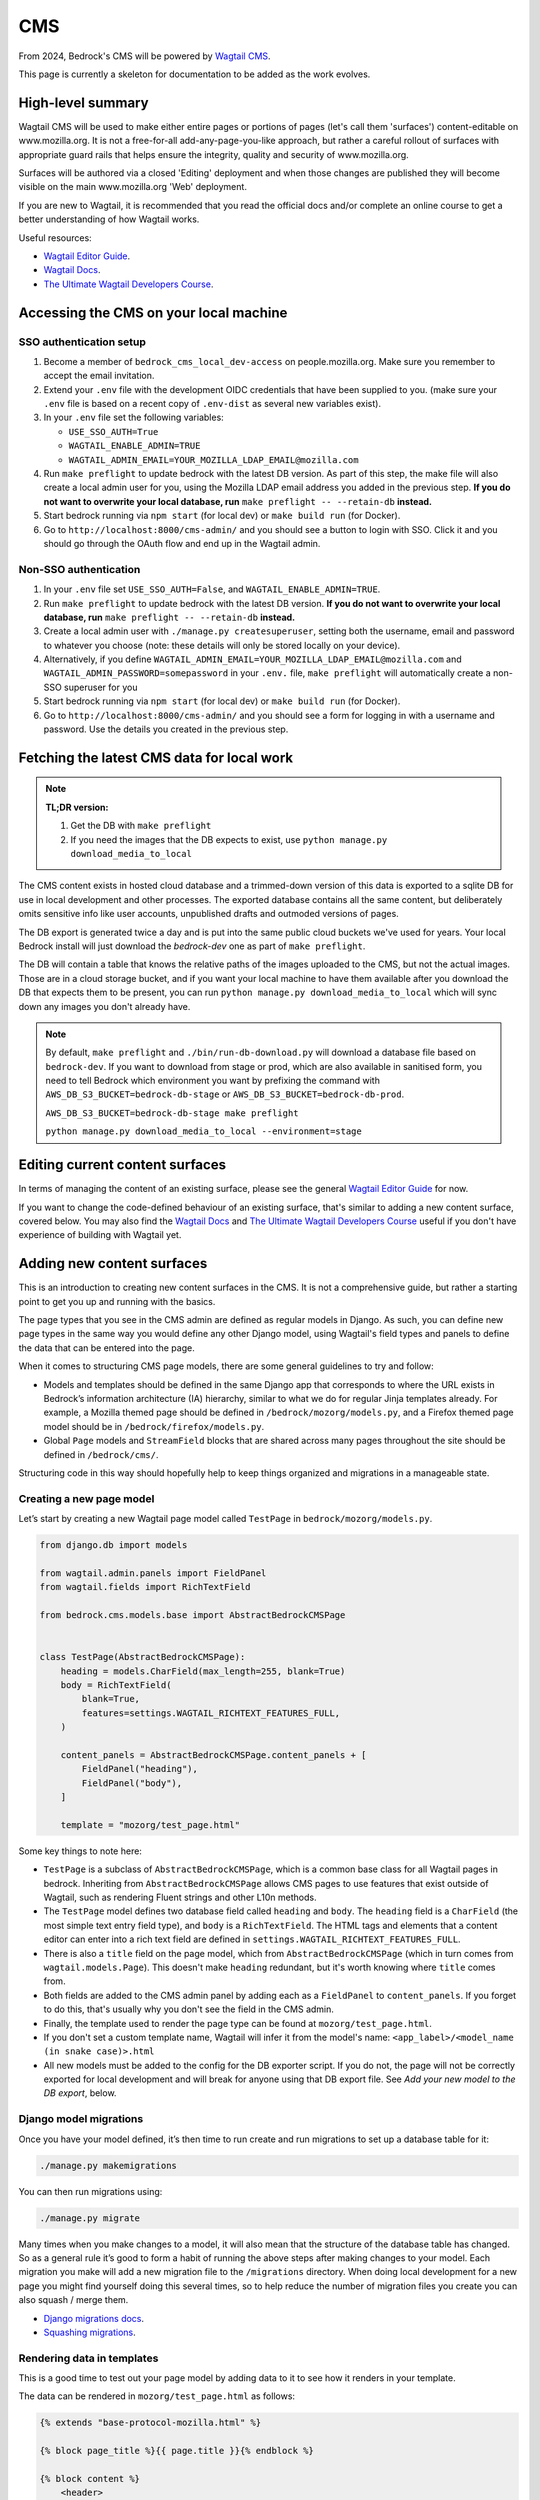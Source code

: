 .. This Source Code Form is subject to the terms of the Mozilla Public
.. License, v. 2.0. If a copy of the MPL was not distributed with this
.. file, You can obtain one at https://mozilla.org/MPL/2.0/.

.. _cms:

===
CMS
===

From 2024, Bedrock's CMS will be powered by `Wagtail CMS`_.

This page is currently a skeleton for documentation to be added as the work evolves.

High-level summary
==================

Wagtail CMS will be used to make either entire pages or portions of pages (let's
call them 'surfaces') content-editable on www.mozilla.org. It is not a free-for-all
add-any-page-you-like approach, but rather a careful rollout of surfaces with
appropriate guard rails that helps ensure the integrity, quality and security of
www.mozilla.org.

Surfaces will be authored via a closed 'Editing' deployment and when those changes
are published they will become visible on the main www.mozilla.org 'Web' deployment.

If you are new to Wagtail, it is recommended that you read the official docs
and/or complete an online course to get a better understanding of how Wagtail works.

Useful resources:

- `Wagtail Editor Guide`_.
- `Wagtail Docs`_.
- `The Ultimate Wagtail Developers Course`_.

Accessing the CMS on your local machine
=======================================

SSO authentication setup
------------------------

#. Become a member of ``bedrock_cms_local_dev-access`` on people.mozilla.org. Make
   sure you remember to accept the email invitation.
#. Extend your ``.env`` file with the development OIDC credentials that have been
   supplied to you. (make sure your ``.env`` file is based on a recent copy of
   ``.env-dist`` as several new variables exist).
#. In your ``.env`` file set the following variables:

   - ``USE_SSO_AUTH=True``
   - ``WAGTAIL_ENABLE_ADMIN=TRUE``
   - ``WAGTAIL_ADMIN_EMAIL=YOUR_MOZILLA_LDAP_EMAIL@mozilla.com``

#. Run ``make preflight`` to update bedrock with the latest DB version. As part of
   this step, the make file will also create a local admin user for you, using the
   Mozilla LDAP email address you added in the previous step. **If you do not want
   to overwrite your local database, run** ``make preflight -- --retain-db`` **instead.**
#. Start bedrock running via ``npm start`` (for local dev) or ``make build run``
   (for Docker).
#. Go to ``http://localhost:8000/cms-admin/`` and you should see a button to login
   with SSO. Click it and you should go through the OAuth flow and end up in the
   Wagtail admin.

Non-SSO authentication
----------------------

#. In your ``.env`` file set ``USE_SSO_AUTH=False``, and ``WAGTAIL_ENABLE_ADMIN=TRUE``.
#. Run ``make preflight`` to update bedrock with the latest DB version. **If you do not want
   to overwrite your local database, run** ``make preflight -- --retain-db`` **instead.**
#. Create a local admin user with ``./manage.py createsuperuser``, setting both the
   username, email and password to whatever you choose (note: these details will only
   be stored locally on your device).
#. Alternatively, if you define ``WAGTAIL_ADMIN_EMAIL=YOUR_MOZILLA_LDAP_EMAIL@mozilla.com``
   and ``WAGTAIL_ADMIN_PASSWORD=somepassword`` in your ``.env.`` file, ``make preflight``
   will automatically create a non-SSO superuser for you
#. Start bedrock running via ``npm start`` (for local dev) or ``make build run``
   (for Docker).
#. Go to ``http://localhost:8000/cms-admin/`` and you should see a form for logging in
   with a username and password. Use the details you created in the previous step.

Fetching the latest CMS data for local work
===========================================

.. note::
  **TL;DR version:**

  1. Get the DB with ``make preflight``
  2. If you need the images that the DB expects to exist, use ``python manage.py download_media_to_local``

The CMS content exists in hosted cloud database and a trimmed-down version of this
data is exported to a sqlite DB for use in local development and other processes.
The exported database contains all the same content, but deliberately omits
sensitive info like user accounts, unpublished drafts and outmoded versions of pages.

The DB export is generated twice a day and is put into the same public cloud buckets
we've used for years. Your local Bedrock install will just download the `bedrock-dev`
one as part of ``make preflight``.

The DB will contain a table that knows the relative paths of the images uploaded to
the CMS, but not the actual images. Those are in a cloud storage bucket, and if you want
your local machine to have them available after you download the DB that expects them
to be present, you can run ``python manage.py download_media_to_local`` which will
sync down any images you don't already have.

.. note::
  By default, ``make preflight`` and ``./bin/run-db-download.py`` will download
  a database file based on ``bedrock-dev``. If you want to download from stage or
  prod, which are also available in sanitised form, you need to tell Bedrock which
  environment you want by prefixing the command with ``AWS_DB_S3_BUCKET=bedrock-db-stage``
  or ``AWS_DB_S3_BUCKET=bedrock-db-prod``.

  ``AWS_DB_S3_BUCKET=bedrock-db-stage make preflight``

  ``python manage.py download_media_to_local --environment=stage``

Editing current content surfaces
================================

In terms of managing the content of an existing surface, please see the general
`Wagtail Editor Guide`_ for now.

If you want to change the code-defined behaviour of an existing surface,
that's similar to adding a new content surface, covered below. You may also find
the `Wagtail Docs`_ and `The Ultimate Wagtail Developers Course`_ useful if you
don't have experience of building with Wagtail yet.

Adding new content surfaces
===========================

This is an introduction to creating new content surfaces in the CMS. It is not a
comprehensive guide, but rather a starting point to get you up and running with the
basics.

The page types that you see in the CMS admin are defined as regular models in
Django. As such, you can define new page types in the same way you would define any
other Django model, using Wagtail's field types and panels to define the data that
can be entered into the page.

When it comes to structuring CMS page models, there are some general guidelines to
try and follow:

- Models and templates should be defined in the same Django app that corresponds
  to where the URL exists in Bedrock’s information architecture (IA) hierarchy,
  similar to what we do for regular Jinja templates already. For example, a Mozilla
  themed page should be defined in ``/bedrock/mozorg/models.py``, and a Firefox themed
  page model should be in ``/bedrock/firefox/models.py``.
- Global ``Page`` models and ``StreamField`` blocks that are shared across many pages
  throughout the site should be defined in ``/bedrock/cms/``.

Structuring code in this way should hopefully help to keep things organized and
migrations in a manageable state.

Creating a new page model
-------------------------

Let’s start by creating a new Wagtail page model called ``TestPage``
in ``bedrock/mozorg/models.py``.

.. code-block:: python

    from django.db import models

    from wagtail.admin.panels import FieldPanel
    from wagtail.fields import RichTextField

    from bedrock.cms.models.base import AbstractBedrockCMSPage


    class TestPage(AbstractBedrockCMSPage):
        heading = models.CharField(max_length=255, blank=True)
        body = RichTextField(
            blank=True,
            features=settings.WAGTAIL_RICHTEXT_FEATURES_FULL,
        )

        content_panels = AbstractBedrockCMSPage.content_panels + [
            FieldPanel("heading"),
            FieldPanel("body"),
        ]

        template = "mozorg/test_page.html"

Some key things to note here:

- ``TestPage`` is a subclass of ``AbstractBedrockCMSPage``, which is a common base
  class for all Wagtail pages in bedrock. Inheriting from ``AbstractBedrockCMSPage``
  allows CMS pages to use features that exist outside of Wagtail, such as rendering
  Fluent strings and other L10n methods.
- The ``TestPage`` model defines two database field called ``heading`` and ``body``.
  The ``heading`` field is a ``CharField`` (the most simple text entry field type),
  and ``body`` is a ``RichTextField``. The HTML tags and elements that a content
  editor can enter into a rich text field are defined in
  ``settings.WAGTAIL_RICHTEXT_FEATURES_FULL``.
- There is also a ``title`` field on the page model, which from ``AbstractBedrockCMSPage``
  (which in turn comes from ``wagtail.models.Page``). This doesn't make ``heading``
  redundant, but it's worth knowing where ``title`` comes from.
- Both fields are added to the CMS admin panel by adding each as a ``FieldPanel`` to
  ``content_panels``. If you forget to do this, that's usually why you don't see the
  field in the CMS admin.
- Finally, the template used to render the page type can be found at
  ``mozorg/test_page.html``.
- If you don't set a custom template name, Wagtail will infer it from the model's
  name: ``<app_label>/<model_name (in snake case)>.html``
- All new models must be added to the config for the DB exporter script. If you
  do not, the page will not be correctly exported for local development and will
  break for anyone using that DB export file. See `Add your new model to the DB export`, below.

Django model migrations
-----------------------

Once you have your model defined, it’s then time to run create and run migrations to
set up a database table for it:

.. code-block:: shell

    ./manage.py makemigrations

You can then run migrations using:

.. code-block:: shell

    ./manage.py migrate

Many times when you make changes to a model, it will also mean that the structure of
the database table has changed. So as a general rule it’s good to form a habit of
running the above steps after making changes to your model. Each migration you make
will add a new migration file to the ``/migrations`` directory. When doing local
development for a new page you might find yourself doing this several times, so to help
reduce the number of migration files you create you can also squash / merge them.

- `Django migrations docs`_.
- `Squashing migrations`_.

Rendering data in templates
---------------------------

This is a good time to test out your page model by adding data to it to see how it
renders in your template.

The data can be rendered in ``mozorg/test_page.html`` as follows:

.. code-block:: jinja

    {% extends "base-protocol-mozilla.html" %}

    {% block page_title %}{{ page.title }}{% endblock %}

    {% block content %}
        <header>
        <h1>{{ page.heading }}</h1>
        <div class="w-rich-text">
            {{ page.body|richtext }}
        </div>
        </header>
    {% endblock %}

Note the ``richtext`` filter applied to the ``page.body`` field. This is a
Wagtail-provided Jinja2 filter that will render the rich text field as HTML.
We use a custom ``wagtailcore/shared/richtext.html`` template to slot in
our own Protocol CSS at the last minute

Previewing pages in the CMS admin
---------------------------------

Next, restart your local server and log in to the CMS admin.
Browse to a page and use the ``+`` icon or similar to add a new "child page".
You should now see
your new page type in the list of available pages. Create a new page using the
``TestPage`` type, give the page a title of ``Test Page`` and a slug of ``test``,
and then enter some data for the fields you defined. When you click the preview icon
in the top right of the CMS page, you should hopefully see your template and data
rendered successfully!

Using advanced page models, fields, and blocks
----------------------------------------------

The example above was relatively simple in terms of data, but not very flexible. Now
that you have the basics covered, the next step is to start thinking about your page
requirements, and how to better structure your data models.

At this point, deep diving into the `Wagtail Docs`_ is very much recommended. In
particular, reading up on more advanced concepts such as `Stream Fields`_ and `Custom
Block types`_ will make it possible to make much more advanced CMS page types.

This is also a good time to start thinking about guardrails for your page and data.
Some common things to consider:

- Are there rules around the type of content that should be allowed on the page, such
  as the minimum or maximum number of items in a block?
- Should there be a set order to content in a page, or can it be flexible?
- Are there rules that should be applied at the page level, such as where it should
  live in the site hierarchy?
- Should there be a limit to the number of instances of that page type? (e.g. it
  would be confusing to have more than one home page or contact page).

Writing tests
-------------

When it comes to testing CMS page models, `wagtail_factories`_ can be used to create
mock data for tests to render. This can often be the trickiest part when testing more
complex page models, so it takes some practice.

Factories for your page models and blocks should be defined in a ``factories.py`` file
for your tests to import:

.. code-block:: python

    import factory
    import wagtail_factories

    from bedrock.mozorg import TestPage


    class TestPageFactory(wagtail_factories.PageFactory):
        title = "Test Page"
        live = True
        slug = "test"

        heading = wagtail_factories.CharBlockFactory
        body = wagtail_factories.CharBlockFactory

        class Meta:
            model = models.TestPage

In your ``test_models.py`` file, you can then import the factory for your test and
give it some data to render:

.. code-block:: python

    import pytest
    from wagtail.rich_text import RichText

    from bedrock.cms.tests.conftest import minimal_site  # noqa
    from bedrock.mozorg.tests import factories

    pytestmark = [
        pytest.mark.django_db,
    ]


    @pytest.mark.parametrize("serving_method", ("serve", "serve_preview"))
    def test_page(minimal_site, rf, serving_method):  # noqa
        root_page = minimal_site.root_page

        test_page = factories.TestPageFactory(
            parent=root_page,
            heading="Test Heading",
            body=RichText("Test Body"),
        )

        test_page.save()

        _relative_url = test_page.relative_url(minimal_site)
        assert _relative_url == "/en-US/test/"
        request = rf.get(_relative_url)

        resp = getattr(test_page, serving_method)(request)
        page_content = str(resp.content)
        assert "Test Heading" in page_content
        assert "Test Body" in page_content

Add your new model to the DB export
-----------------------------------
When you add a new model, you must update the script that generates the sqlite DB
export of our data, so that the model is included in the export. (It's an allowlist
pattern, as requested by Mozilla Security).

**If you do not, the page will not be correctly exported for local development and will
break for anyone using that DB export file.**

(It's down to Wagtail's multi-table inheritance
pattern: if you don't specify your new model for export, Wagtail's core metadata ``Page`` is exported,
but not the actual new data model that holds the content that's linked to that ``Page``)

The script is ``bin/export-db-to-sqlite.sh`` and you need to add your new model
to the list of models being exported. Search for ``MAIN LIST OF MODELS BEING EXPORTED``
and add your model (in the format ``appname.ModelName``) there.

The ``CMS_ALLOWED_PAGE_MODELS`` setting
---------------------------------------

When you add a new page to the CMS, it will be available to add as a new child page immediately if ``DEV=True``. This means it'll be on Dev (www-dev), but not in Staging or Prod.

So if you ship a page that needs to be used immediately in Production (which will generally be most cases), you must remember to add it to ``CMS_ALLOWED_PAGE_MODELS`` in Bedrock's settings. If you do not, it will not be selectable as a new Child Page in the CMS.

Why do we have this behaviour?
~~~~~~~~~~~~~~~~~~~~~~~~~~~~~~

Two reasons:

1. This setting allows us to complete initial/eager work to add a new page type, but stop it being used in Production until we are ready for it (e.g. a special new campaign page type that we wanted to get ready in good time). While there will be guard rails and approval workflows around publishing, without this it could still be possible for part of the org to start using a new page without us realising it was off-limits, and possibly before it is allowed to be released.

2. This approach allows us to gracefully deprecate pages: if a page is removed in ``settings.CMS_ALLOWED_PAGE_MODELS``, that doesn't mean it disappears from Prod or can't be edited - it just stops a NEW one being added in Prod.

Migrating Django pages to the CMS
---------------------------------

.. note::
    This is initial documentation, noting relevant things that exist already, but
    much fuller recommendations will follow


Migrating a surface to Wagtail is very similar to adding a new one, but some extra
thought needs to be given to the switchover between old hardcoded content and
new CMS-backed content.

The ``@prefer_cms`` decorator
~~~~~~~~~~~~~~~~~~~~~~~~~~~~~

If you have an existing Django-based page that you want to move to be a CMS-driven
page, you are faced with a quandry.

Let's say the page exists at ``/some/path/``;  you can create it in the CMS with a
branch of pages that mirror the same slugs (a parent page with a slug of ``some``
and a child page with a slug of ``path``). However, in order for anyone to see the
published page, you would have to remove the reference to the Django view from the
URLconf, so that Wagtail would get a chance to render it (because Wagtail's
page-serving logic comes last in all URLConfs). **BUT...** how can you enter content
into the CMS fast enough replace the just-removed Django page? (Note: we could use a
data migraiton here, but that gets complicated when there are images involved)

Equally, you may have a situation where the content for certain paths needs to be
managed in the CMS for certain locales, while other locales (with rarely changing
'evergreen' content) may only exist as Django-rendered views drawing strings from
Fluent.

The answer here is to use the ``bedrock.cms.decorators.prefer_cms`` decorator/helper.

A Django view decorated with ``prefer_cms`` will check if a live CMS page has been
added that matches the same overall, relative path as the Django view. If it finds
one, it will show the user `that` CMS page instead. If there is no match in the CMS,
then the original Django view will be used.

The result is a graceful handover flow that allows us to switch to the CMS page
without needing to remove the Django view from the URLconf, or to maintain a
hybrid approach to page management. It doesn't affect
previews, so the review of draft pages before publishing can continue with no changes.
Once the CMS is populated with a live version of the replacement page, that's when a
later changeset can remove the deprecated Django view if it's no longer needed.

The ``prefer_cms`` decorator can be used directly on function-based views, or can wrap
views in the URLconf. It should not used with ``bedrock.mozorg.util.page`` due to
the complexity of passing through what locales are involved, but instead the relevant
URL route should be refactored as a regular Django view, and then decorated with ``prefer_cms``

For more details, please see the docstring on ``bedrock.cms.decorators.prefer_cms``.


Generating URLs for CMS pages in non-CMS templates
==================================================

Pages in the CMS don't appear in the hard-coded URLConfs in Bedrock. Normally,
this means there's no way to use `url()` to generate a path to it.

However, if there's a page in the CMS you need to generate a URL for using
the ``url()`` template tag, `and you know what its path will be`, Bedrock contains
a solution.

``bedrock.cms.cms_only_urls`` is a special URLConf that only gets loaded during
the call to the ``url()`` helper. If you expand it with a named route definition
that matches the path you know will/should exist in the CMS (and most of our
CMS-backed pages `do` have carefully curated paths), the ``url()`` helper will
give you a path that points to that page, even though it doesn't really exist
as a static Django view.

See the example in the ``bedrock.cms.cms_only_urls.py`` file.

.. note::
  Moving a URL route to ``cms_only_urls.py`` is a natural next step after
  you've migrated a page to the CMS using the ``@prefer_cms`` decorator
  and now want to remove the old view without breaking all the calls to
  `url('some.view')` or `reverse('some.view')`.


Images
======

Using editor-uploaded images in templates
-----------------------------------------

Images may be uploaded into Wagtail's Image library and then included in
content-managed surfaces that have fields/spaces for images.

Images are stored in the same media bucket that fixed/hard-coded Bedrock
images get put in, and coexist alongside them, being namespaced into a
directory called ``custom-media/``.

If a surface uses an image, images use must be made explicit via template markup
— we need to state both *where* and *how* an image will be used in the template,
including specifying the size the image will be. This is because — by design
and by default — Wagtail can generate any size version that the template
mentions by providing a "filter spec" e.g.

.. code-block:: jinja

    {% set the_image=image(page.product_image, "width-1200") %}
    <img class="some-class" src="{{ the_image.url }})"/>

(More examples are available in the `Wagtail Images docs`_.)

When including an image in a template we ONLY use filter specs between
2400px down to 200px in 200px steps, plus 100px.

Laying them out, these are the **only** filter specs allowed.
**Using alternative ones will trigger an error in production.**

* ``width-100``
* ``width-200``
* ``width-400``
* ``width-600``
* ``width-800``
* ``width-1000``
* ``width-1200``
* ``width-1400``
* ``width-1600``
* ``width-1800``
* ``width-2000``
* ``width-2200``
* ``width-2400``

Why are we limiting filter-specs to that set?
---------------------------------------------

In a line: to balance infrastructure security constraints with site flexiblity,
we have to pre-generate a known set of renditions.

Normally, if that ``product_image`` is not already available in ``1024x1024``,
Wagtail will resize the original image to suit, on the fly, and store this
"rendition" (a resized version, basically) in the cloud bucket. It will also add
a reference to the database so that Wagtail knows that the rendition already exists.

In production, the "Web" deployment has **read-only** access to the DB and
to the cloud storage, so it will not be able to generate new renditions on the fly.
Instead, we pre-generate those renditions when the image is saved.

This approach will not be a problem if we stick to image filter-specs from the
'approved' list. Note that extending the list of filter-specs is possible, if
we need to.


I've downloaded a fresh DB and the images are missing!
------------------------------------------------------

That's expected: the images don't live in the DB, only references to them live there.
CMS images are destined for public consumption, and Dev, Stage and Prod all store
their images in a publicly-accessible cloud bucket.

We have a tool to help you sync down the images from the relevant bucket.

By default, the sqlite DB you can download to run bedrock locally is based on the data in
Bedrock Dev. To get images from the cloud bucket for dev, run:

.. code-block:: shell

  ./manage.py download_media_to_local

This will look at your local DB, find the image files that it says should be
available locally, copy them down to your local machine, then trigger the
versions/renditions of them that should also exist.

The command will only download images you don't already have locally.
You can use the ``--redownload`` option to force a redownload of all images.

If you have a DB from Stage you can pass the ``--environment=stage`` option
to get the images from the Stage bucket instead. Same goes for Production.

L10N and Translation Management
===============================

.. important::

    Localization via Wagtail is something we are ramping up on, so please
    do not assume the following notes are final, or that the workflows are
    currently all rock-solid. We're learning as we go.

Page-tree concept
-----------------

Our Wagtail setup uses the official `wagtail-localize`_ package to manage
localization of pages.

This package supports page-level localization rather than field-level localization, which means that each locale has its own distinct tree of pages, rather than each page having a stack of duplicate fields, one per destination language.

These language-specific trees can be "synchronised" with the default ``en-US`` page tree, so would have the same page structure, field by field) — or they can not be synchronised, so can have their own extra pages, or some specific pages in the tree can be made not "synchronised", while others are.

Basically, there is plenty of flexibility. The flipside of that flexibility is we may also create an edge-case situation that ``wagtail-localize`` won't work with, but we'll have to see and deal with it.

.. note::

    It's worth investing 15 mins in watching the `Wagtail Localize original demo`_ to get a good feel of how it can work.

Locale configuration within Wagtail
-----------------------------------

While the list of available overall locales is defined in code in ``settings.base.WAGTAIL_CONTENT_LANGUAGES``, any locale also needs enabling via the Wagtail Admin UI before it can be used.

When you go to ``Settings > Locales`` in the Wagtail fly-out menu, you will see which locales are currenly enabled. You can add new ones via the ``+`` icon.

.. warning::

    When you add/edit a Locale in this part of the admin, you will see an option to enable syncronisation between locales. **Do not enable this**. If it is enabled, for every new page added in ``en-US``, it will auto-create page aliases in every other enabled locale and these will deliver the ``en-US`` content under locale-specific paths, which is not what we want.

Localization process
--------------------

Manual updates
--------------

At its most basic, there's nothing stopping us using copy-and-paste to enter translations into lang-specific pages, which might work well if we have a page in just one non-en-US lang and an in-house colleague doing the translation.

Automated via Smartling
-----------------------

However, we also have automation available to send source strings to translation vendor Smartling. This uses the ``wagtail-localize-smartling`` package.

Here's the overall workflow:

1. CMS page "MyPage" is created in the default lang (``en-US``)
2. The "Translate this page" option is triggered for MyPage, and relevant langs are selected from the configured langs that Smartling supports. (We don't have to translate into all of them)
3. A translation Job is created in Smartling, awaiting authorization by our L10N team.
4. A L10N team colleague authorizes the Job and selects the relevant translation workflow(s) for the relevant lang(s)

    * ⚠️ Note that one Wagtail Page (or one Wagtail Snippet) creates one single Job, so if you select mutiple target languages for that Job and submit it, you won't get it back from Smartling until `all` languages involved are submitted by translators. One way around this is to submit each language as a separate Job, but that creates more work for our L10N team to coordinate. (We are looking to refine that experience in the future and to make it better for everyone.)

5. Once the job is completed, the localised strings flow back to Wagtail and populate a `draft` version of each language-specific page.

6. A human reviews these draft pages and publishes them

    * ⚠️ When a translation flows back, by default the relevant pages are `not` automatically published. At the moment, CMS admins are emailed for each language in a Job when it is synced back from Smartling, reminding them of this. (We may well move this to in-dashboard Wagtail ``Tasks`` for better UX.)

    * The CMS admin sidebar has a link to ``Smartling Jobs``. You can use this to see what translations have landed, and also follow the link to the localized version of the page, which you can then Preview, visually check, then Publish like a regular page.

**Notes:**

* Smartling/``wagtail-localize-smartling`` will only translate pages from the base lang (``en-US``) to another lang - it won't treat, say, a Page in ``fr`` as a source-language document.
* If a string is received from Smartling into the CMS and then manually edited on the CMS side, the change will `not` be overwritten by subsequent Smartling syncs and the manual edit needs to be added on the Smartling side for consistency and stability.
* If a page is translated from ``en-US`` once, then has new ``en-US`` content added that is sent for translation, that will trigger a new Smartling Job. When that job is complete, it `will` overwrite any manual edits made to a translation within the CMS. This is why it's important to make sure Smartling contains any manual tweaks done to translations in the CMS.


Automated via Pontoon
---------------------

It should also be possible to use `Pontoon`_ with `wagtail-localize`. (There are notes on the `Pontoon integration`_ here, but we have not yet tried to enable this alongside `wagtail-localize-smartling`).

Additionally using Pontoon would let us benefit from community translations across a broad range of languages. However, we have yet to try to set this up and would need to agree which parts of the site do and do not use Pontoon.


Infrastructure notes
====================

SSO authentication setup
------------------------

When the env vars ``OIDC_RP_CLIENT_ID`` and ``OIDC_RP_CLIENT_SECRET`` are present
and ``USE_SSO_AUTH`` is set to True in settings, Bedrock will use Mozilla SSO instead
of Django's default username + password approach to sign in. The deployed sites will
have these set, but we also have credentials available for using SSO locally if you
need to develop something that needs it - see our password vault.

Note that Bedrock in SSO mode will `not` support 'drive by' user creation even if
they have an ``@mozilla.com`` identity. Only users who already exist in the Wagtail
admin as a User will be allowed to log in. You can create new users using Django's
`createsuperuser`_ command, setting both the username and email to be your
``flast@mozilla.com`` LDAP address

Non-SSO authentication for local builds
---------------------------------------

If you just want to use a username and password locally, you can - ensure those env
vars above are not set, and use Django's `createsuperuser`_ command to make an
admin user in your local build.

.. _Wagtail CMS: https://wagtail.org/
.. _Wagtail Docs: https://docs.wagtail.org/
.. _Wagtail Editor Guide: https://guide.wagtail.org/en-latest/
.. _Wagtail Images docs: https://docs.wagtail.org/en/stable/topics/images.html
.. _createsuperuser: https://docs.djangoproject.com/en/5.0/ref/django-admin/#createsuperuser
.. _The Ultimate Wagtail Developers Course: https://learnwagtail.com/courses/the-ultimate-wagtail-developers-course/
.. _wagtail_factories: https://github.com/wagtail/wagtail-factories
.. _Stream Fields: https://docs.wagtail.org/en/stable/topics/streamfield.html
.. _Custom Block types: https://docs.wagtail.org/en/stable/advanced_topics/customisation/streamfield_blocks.html#custom-streamfield-blocks
.. _Django migrations docs: https://docs.djangoproject.com/en/4.2/topics/migrations/
.. _Squashing migrations: https://docs.djangoproject.com/en/4.2/topics/migrations/
.. _wagtail-localize: https://wagtail-localize.org/
.. _wagtail-localize-smartling: https://github.com/mozilla/wagtail-localize-smartling
.. _Pontoon: https://pontoon.mozilla.org/
.. _Pontoon integration: https://wagtail-localize.org/stable/how-to/integrations/pontoon/
.. _Wagtail Localize original demo: https://www.youtube.com/watch?v=mEzQcOMUzoc
